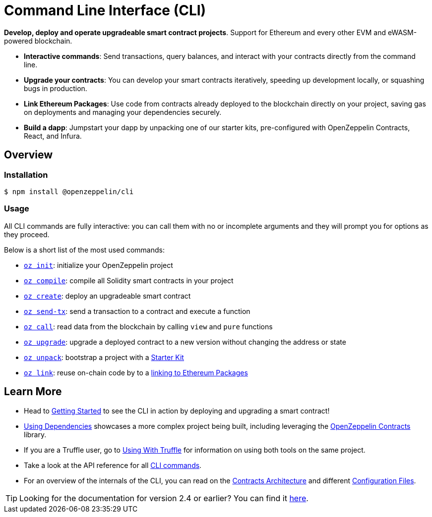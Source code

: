 = Command Line Interface (CLI)

*Develop, deploy and operate upgradeable smart contract projects*. Support for Ethereum and every other EVM and eWASM-powered blockchain.

* *Interactive commands*: Send transactions, query balances, and interact with your contracts directly from the command line.
* *Upgrade your contracts*: You can develop your smart contracts iteratively, speeding up development locally, or squashing bugs in production.
* *Link Ethereum Packages*: Use code from contracts already deployed to the blockchain directly on your project, saving gas on deployments and managing your dependencies securely.
* *Build a dapp*: Jumpstart your dapp by unpacking one of our starter kits, pre-configured with OpenZeppelin Contracts, React, and Infura.

== Overview

=== Installation

[source,console]
----
$ npm install @openzeppelin/cli
----

=== Usage

All CLI commands are fully interactive: you can call them with no or incomplete arguments and they will prompt you for options as they proceed.

Below is a short list of the most used commands:

  * xref:commands.adoc#init[`oz init`]: initialize your OpenZeppelin project
  * xref:commands.adoc#compile[`oz compile`]: compile all Solidity smart contracts in your project
  * xref:commands.adoc#create[`oz create`]: deploy an upgradeable smart contract
  * xref:commands.adoc#send[`oz send-tx`]: send a transaction to a contract and execute a function
  * xref:commands.adoc#call[`oz call`]: read data from the blockchain by calling `view` and `pure` functions
  * xref:commands.adoc#upgrade[`oz upgrade`]: upgrade a deployed contract to a new version without changing the address or state
  * xref:commands.adoc#unpack[`oz unpack`]: bootstrap a project with a xref:starter-kits::index.adoc[Starter Kit]
  * xref:commands.adoc#link[`oz link`]: reuse on-chain code by to a xref:dependencies.adoc[linking to Ethereum Packages]

== Learn More

 * Head to xref:getting-started.adoc[Getting Started] to see the CLI in action by deploying and upgrading a smart contract!
 * xref:using-dependencies.adoc[Using Dependencies] showcases a more complex project being built, including leveraging the xref:contracts::index.adoc[OpenZeppelin Contracts] library.
 * If you are a Truffle user, go to xref:truffle.adoc[Using With Truffle] for information on using both tools on the same project.
 * Take a look at the API reference for all xref:commands.adoc[CLI commands].
 * For an overview of the internals of the CLI, you can read on the xref:contracts-architecture.adoc[Contracts Architecture] and different xref:configuration.adoc[Configuration Files].

TIP: Looking for the documentation for version 2.4 or earlier? You can find it https://docs.zeppelinos.org/versions[here].
